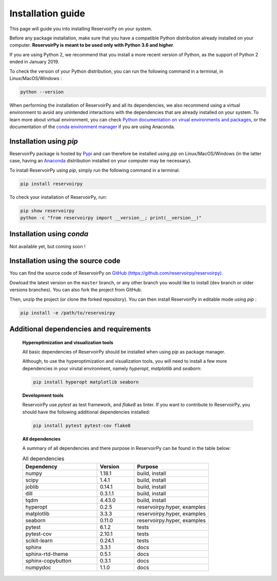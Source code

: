 .. _installation guide:

==================
Installation guide
==================

This page will guide you into installing ReservoirPy on your system.

Before any package installation, make sure that you have a compatible Python distribution already installed
on your computer. **ReservoirPy is meant to be used only with Python 3.6 and higher**.

If you are using Python 2, we recommend that you install a more recent version of Python,
as the support of Python 2 ended in January 2019.

To check the version of your Python distribution, you can run the following command in a terminal,
in Linux/MacOS/Windows :

.. code-block::

    python --version

When performing the installation of ReservoirPy and all its dependencies, we also recommend using a
virtual environment to avoid any unintended interactions with the dependencies that are already installed
on your system. To learn more about virtual environment, you can check `Python documentation on virual
environments and packages <https://docs.python.org/3/tutorial/venv.html>`_, or the documentation of the
`conda environment manager <https://docs.conda.io/projects/conda/en/latest/user-guide/tasks/manage-environments.html>`_
if you are using Anaconda.


Installation using `pip`
------------------------

ReservoirPy package is hosted by `Pypi <https://pypi.org/project/reservoirpy/>`_ and can
therefore be installed using `pip` on Linux/MacOS/Windows (in the latter case, having an
`Anaconda <https://www.anaconda.com/products/individual>`_ distribution installed
on your computer may be necessary).

To install ReservoirPy using `pip`, simply run the following command in a terminal:

.. code-block:: bash

    pip install reservoirpy


To check your installation of ReservoirPy, run:

.. code-block:: bash

    pip show reservoirpy
    python -c "from reservoirpy import __version__; print(__version__)"


Installation using `conda`
--------------------------

Not available yet, but coming soon !


Installation using the source code
----------------------------------

You can find the source code of ReservoirPy on `GitHub (https://github.com/reservoirpy/reservoirpy)
<https://github.com/reservoirpy/reservoirpy>`_.

Dowload the latest version on the ``master`` branch, or any other branch you would like
to install (``dev`` branch or older versions branches). You can also fork the project from
GitHub.

Then, unzip the project (or clone the forked repository). You can then install ReservoirPy in
editable mode using `pip` :

.. code-block::

    pip install -e /path/to/reservoirpy


Additional dependencies and requirements
----------------------------------------

  **Hyperoptimization and visualization tools**

  All basic dependencies of ReservoirPy should be installed when using `pip` as package manager.

  Although, to use the hyperoptimization and visualization tools, you will need to install a few
  more dependencies in your virutal environment, namely `hyperopt`, `matplotlib` and `seaborn`:

  .. code-block::

      pip install hyperopt matplotlib seaborn

  **Development tools**

  ReservoirPy use `pytest` as test framework, and `flake8` as linter.
  If you want to contribute to ReservoirPy, you should have the following
  additional dependencies installed:

  .. code-block::

      pip install pytest pytest-cov flake8

  **All dependencies**

  A summary of all dependencies and there purpose in ReservoirPy
  can be found in the table below:

  .. list-table:: All dependencies
      :widths: 50 25 50
      :header-rows: 1

      * - Dependency
        - Version
        - Purpose
      * - numpy
        - 1.18.1
        - build, install
      * - scipy
        - 1.4.1
        - build, install
      * - joblib
        - 0.14.1
        - build, install
      * - dill
        - 0.3.1.1
        - build, install
      * - tqdm
        - 4.43.0
        - build, install
      * - hyperopt
        - 0.2.5
        - reservoirpy.hyper, examples
      * - matplotlib
        - 3.3.3
        - reservoirpy.hyper, examples
      * - seaborn
        - 0.11.0
        - reservoirpy.hyper, examples
      * - pytest
        - 6.1.2
        - tests
      * - pytest-cov
        - 2.10.1
        - tests
      * - scikit-learn
        - 0.24.1
        - tests
      * - sphinx
        - 3.3.1
        - docs
      * - sphinx-rtd-theme
        - 0.5.1
        - docs
      * - sphinx-copybutton
        - 0.3.1
        - docs
      * - numpydoc
        - 1.1.0
        - docs
